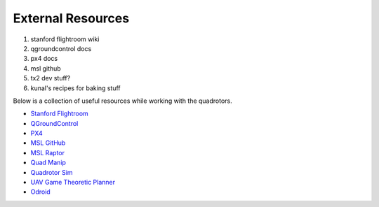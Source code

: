 ==================
External Resources
==================

1. stanford flightroom wiki
2. qgroundcontrol docs
3. px4 docs
4. msl github
5. tx2 dev stuff?
6. kunal's recipes for baking stuff

.. meta::
    :description lang=en: Main page for external resource related documentation.

Below is a collection of useful resources while working with the quadrotors.

* `Stanford Flightroom <https://stanfordflightroom.github.io/>`_

* `QGroundControl <https://docs.qgroundcontrol.com/en/>`_

* `PX4 <https://docs.px4.io/master/en/index.html>`_

* `MSL GitHub <https://github.com/StanfordMSL>`_

* `MSL Raptor <https://github.com/StanfordMSL/MSL-RAPTOR>`_

* `Quad Manip <https://github.com/StanfordMSL/QuadsManip>`_

* `Quadrotor Sim <https://github.com/StanfordMSL/quadrotor_sim>`_

* `UAV Game Theoretic Planner <https://github.com/StanfordMSL/uav_game>`_

* `Odroid <https://wiki.odroid.com/>`_

..
  TODO:: Odroid line should be removed once no longer used
  TODO:: Link to Odroid image we will be using? Doesn't exist ATM
  TODO:: Any other resources for v1.0???